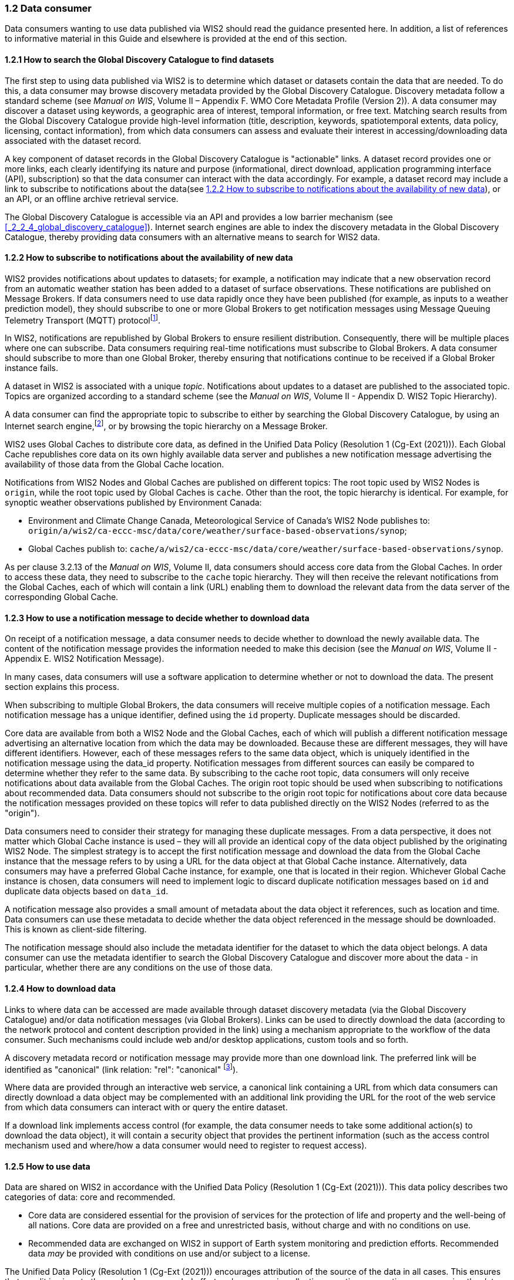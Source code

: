 === 1.2 Data consumer

Data consumers wanting to use data published via WIS2 should read the guidance presented here. In addition, a list of references to informative material in this Guide and elsewhere is provided at the end of this section.

==== 1.2.1 How to search the Global Discovery Catalogue to find datasets

The first step to using data published via WIS2 is to determine which dataset or datasets contain the data that are needed. To do this, a data consumer may browse discovery metadata provided by the Global Discovery Catalogue. Discovery metadata follow a standard scheme (see _Manual on WIS_, Volume II – Appendix F. WMO Core Metadata Profile (Version 2)). A data consumer may discover a dataset using keywords, a geographic area of interest, temporal information, or free text. Matching search results from the Global Discovery Catalogue provide high-level information (title, description, keywords, spatiotemporal extents, data policy, licensing, contact information), from which data consumers can assess and evaluate their interest in accessing/downloading data associated with the dataset record.

A key component of dataset records in the Global Discovery Catalogue is "actionable" links. A dataset record provides one or more links, each clearly identifying its nature and purpose (informational, direct download, application programming interface (API), subscription) so that the data consumer can interact with the data accordingly. For example, a dataset record may include a link to subscribe to notifications about the data(see <<_1_2_2_how_to_subscribe_to_notifications_about_the_availability_of_new_data>>), or an API, or an offline archive retrieval service.

The Global Discovery Catalogue is accessible via an API and provides a low barrier mechanism (see <<_2_2_4_global_discovery_catalogue>>). Internet search engines are able to index the discovery metadata in the Global Discovery Catalogue, thereby providing data consumers with an alternative means to search for WIS2 data.  

==== 1.2.2 How to subscribe to notifications about the availability of new data

WIS2 provides notifications about updates to datasets; for example, a notification may indicate that a new observation record from an automatic weather station has been added to a dataset of surface observations. These notifications are published on Message Brokers. If data consumers need to use data rapidly once they have been published (for example, as inputs to a weather prediction model), they should subscribe to one or more Global Brokers to get notification messages using Message Queuing Telemetry Transport (MQTT) protocolfootnote:[Subscribing to notifications about newly available data means that you don't need to continually to poll the data server to check for updates.].

In WIS2, notifications are republished by Global Brokers to ensure resilient distribution. Consequently, there will be multiple places where one can subscribe. Data consumers requiring real-time notifications must subscribe to Global Brokers. A data consumer should subscribe to more than one Global Broker, thereby ensuring that notifications continue to be received if a Global Broker instance fails.

A dataset in WIS2 is associated with a unique _topic_. Notifications about updates to a dataset are published to the associated topic. Topics are organized according to a standard scheme (see the _Manual on WIS_, Volume II - Appendix D. WIS2 Topic Hierarchy).

A data consumer can find the appropriate topic to subscribe to either by searching the Global Discovery Catalogue, by using an Internet search engine,footnote:[Internet search engines allow data consumers to discover WIS2 datasets by indexing the content in the Global Discovery Catalogues.], or by browsing the topic hierarchy on a Message Broker.

WIS2 uses Global Caches to distribute core data, as defined in the Unified Data Policy (Resolution 1 (Cg-Ext (2021))). Each Global Cache republishes core data on its own highly available data server and publishes a new notification message advertising the availability of those data from the Global Cache location.

Notifications from WIS2 Nodes and Global Caches are published on different topics: The root topic used by WIS2 Nodes is ``origin``, while the root topic used by Global Caches is ``cache``. Other than the root, the topic hierarchy is identical. For example, for synoptic weather observations published by Environment Canada:

* Environment and Climate Change Canada, Meteorological Service of Canada's WIS2 Node publishes to: ``origin/a/wis2/ca-eccc-msc/data/core/weather/surface-based-observations/synop``;
* Global Caches publish to: ``cache/a/wis2/ca-eccc-msc/data/core/weather/surface-based-observations/synop``.

As per clause 3.2.13 of the _Manual on WIS_, Volume II, data consumers should access core data from the Global Caches. In order to access these data, they need to subscribe to the ``cache`` topic hierarchy. They will then receive the relevant notifications from the Global Caches, each of which will contain a link (URL) enabling them to download the relevant data from the data server of the corresponding Global Cache. 

==== 1.2.3 How to use a notification message to decide whether to download data

On receipt of a notification message, a data consumer needs to decide whether to download the newly available data. The content of the notification message provides the information needed to make this decision (see the _Manual on WIS_, Volume II - Appendix E. WIS2 Notification Message).

In many cases, data consumers will use a software application to determine whether or not to download the data. The present section explains this process. 

When subscribing to multiple Global Brokers, the data consumers will receive multiple copies of a notification message. Each notification message has a unique identifier, defined using the ``id`` property. Duplicate messages should be discarded.

Core data are available from both a WIS2 Node and the Global Caches, each of which will publish a different notification message advertising an alternative location from which the data may be downloaded. Because these are different messages, they will have different identifiers. However, each of these messages refers to the same data object, which is uniquely identified in the notification message using the data_id property. Notification messages from different sources can easily be compared to determine whether they refer to the same data. By subscribing to the cache root topic, data consumers will only receive notifications about data available from the Global Caches. The origin root topic should be used when subscribing to notifications about recommended data. Data consumers should not subscribe to the origin root topic for notifications about core data because the notification messages provided on these topics will refer to data published directly on the WIS2 Nodes (referred to as the "origin").

Data consumers need to consider their strategy for managing these duplicate messages. From a data perspective, it does not matter which Global Cache instance is used – they will all provide an identical copy of the data object published by the originating WIS2 Node. The simplest strategy is to accept the first notification message and download the data from the Global Cache instance that the message refers to by using a URL for the data object at that Global Cache instance. Alternatively, data consumers may have a preferred Global Cache instance, for example, one that is located in their region. Whichever Global Cache instance is chosen, data consumers will need to implement logic to discard duplicate notification messages based on ``id`` and duplicate data objects based on ``data_id``.

A notification message also provides a small amount of metadata about the data object it references, such as location and time. Data consumers can use these metadata to decide whether the data object referenced in the message should be downloaded. This is known as client-side filtering.

The notification message should also include the metadata identifier for the dataset to which the data object belongs. A data consumer can use the metadata identifier to search the Global Discovery Catalogue and discover more about the data - in particular, whether there are any conditions on the use of those data.


==== 1.2.4 How to download data

Links to where data can be accessed are made available through dataset discovery metadata (via the Global Discovery Catalogue) and/or data notification messages (via Global Brokers). Links can be used to directly download the data (according to the network protocol and content description provided in the link) using a mechanism appropriate to the workflow of the data consumer. Such mechanisms could include web and/or desktop applications, custom tools and so forth.

A discovery metadata record or notification message may provide more than one download link. The preferred link will be identified as "canonical" (link relation: "rel": "canonical" footnote:[See Internet Assigned Numbers Authority (IANA) Link Relations: https://www.iana.org/assignments/link-relations/link-relations.xhtml]).

Where data are provided through an interactive web service, a canonical link containing a URL from which data consumers can directly download a data object may be complemented with an additional link providing the URL for the root of the web service from which data consumers can interact with or query the entire dataset.

If a download link implements access control (for example, the data consumer needs to take some additional action(s) to download the data object), it will contain a security object that provides the pertinent information (such as the access control mechanism used and where/how a data consumer would need to register to request access).

==== 1.2.5 How to use data

Data are shared on WIS2 in accordance with the Unified Data Policy (Resolution 1 (Cg-Ext (2021))). This data policy describes two categories of data: core and recommended.

* Core data are considered essential for the provision of services for the protection of life and property and the well-being of all nations. Core data are provided on a free and unrestricted basis, without charge and with no conditions on use.
* Recommended data are exchanged on WIS2 in support of Earth system monitoring and prediction efforts. Recommended data _may_ be provided with conditions on use and/or subject to a license.

The Unified Data Policy (Resolution 1 (Cg-Ext (2021))) encourages attribution of the source of the data in all cases. This ensures that, credit is given to those who have expended effort and resources in collecting, curating, generating, or processing the data. Attribution provides visibility into who is using the data, which, for many organizations, serves as crucial evidence to justify the continued provision and updating of the data.

Details of the applicable WMO data policy and any rights or licenses associated with the data are provided in the discovery metadata accompanying the data. Discovery metadata records are available from the Global Discovery Catalogue.

The _Manual on WIS_, Volume II – Appendix F. WMO Core Metadata Profile (Version 2), 1.18 Properties / WMO Data Policy provides details on how the WMO Data Policy, rights and/or licenses are described in the discovery metadata.

When using data from WIS2, data consumers:

* Shall respect the conditions of use applicable to the data as expressed in the WMO Data Policy, rights statements, or licenses; 
* Should attribute the source of the data.
 
==== 1.2.6 Further reading for data consumers

Data consumers wanting to use data published via WIS2 should, at a minimum, read the following sections:

* <<_1_1_introduction_to_wis2>>
* <<_2_1_wis2_architecture>>
* <<_2_2_roles_in_wis2>>
* <<_2_4_components_of_wis2>>

The following specifications in the _Manual on WIS_, Volume II also provide useful information:

* Appendix D. WIS2 Topic Hierarchy
* Appendix E. WIS2 Notification Message
* Appendix F. WMO Core Metadata Profile (Version 2)
